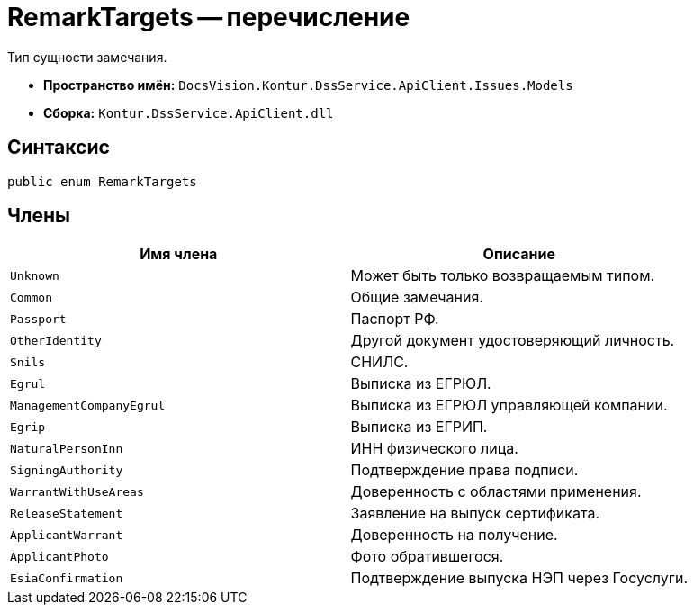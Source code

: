 = RemarkTargets -- перечисление

Тип сущности замечания.

* *Пространство имён:* `DocsVision.Kontur.DssService.ApiClient.Issues.Models`
* *Сборка:* `Kontur.DssService.ApiClient.dll`

== Синтаксис

[source,csharp]
----
public enum RemarkTargets
----

== Члены

[cols=",",options="header"]
|===
|Имя члена |Описание

|`Unknown`
|Может быть только возвращаемым типом.

|`Common`
|Общие замечания.

|`Passport`
|Паспорт РФ.

|`OtherIdentity`
|Другой документ удостоверяющий личность.

|`Snils`
|СНИЛС.

|`Egrul`
|Выписка из ЕГРЮЛ.

|`ManagementCompanyEgrul`
|Выписка из ЕГРЮЛ управляющей компании.

|`Egrip`
|Выписка из ЕГРИП.

|`NaturalPersonInn`
|ИНН физического лица.

|`SigningAuthority`
|Подтверждение права подписи.

|`WarrantWithUseAreas`
|Доверенность с областями применения.

|`ReleaseStatement`
|Заявление на выпуск сертификата.

|`ApplicantWarrant`
|Доверенность на получение.

|`ApplicantPhoto`
|Фото обратившегося.

|`EsiaConfirmation`
|Подтверждение выпуска НЭП через Госуслуги.


|===
